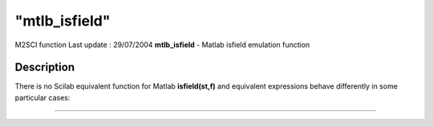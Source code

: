 ====
"mtlb_isfield"
====

M2SCI function Last update : 29/07/2004
**mtlb_isfield** - Matlab isfield emulation function



Description
~~~~~~~~~~~

There is no Scilab equivalent function for Matlab **isfield(st,f)**
and equivalent expressions behave differently in some particular
cases:

****
